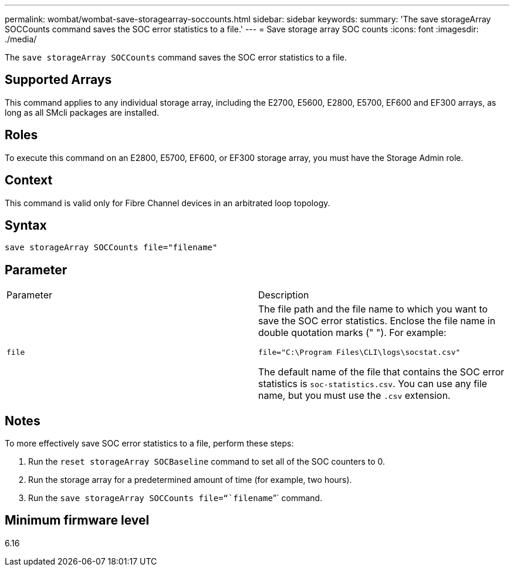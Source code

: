 ---
permalink: wombat/wombat-save-storagearray-soccounts.html
sidebar: sidebar
keywords: 
summary: 'The save storageArray SOCCounts command saves the SOC error statistics to a file.'
---
= Save storage array SOC counts
:icons: font
:imagesdir: ./media/

[.lead]
The `save storageArray SOCCounts` command saves the SOC error statistics to a file.

== Supported Arrays

This command applies to any individual storage array, including the E2700, E5600, E2800, E5700, EF600 and EF300 arrays, as long as all SMcli packages are installed.

== Roles

To execute this command on an E2800, E5700, EF600, or EF300 storage array, you must have the Storage Admin role.

== Context

This command is valid only for Fibre Channel devices in an arbitrated loop topology.

== Syntax

----
save storageArray SOCCounts file="filename"
----

== Parameter

|===
| Parameter| Description
a|
`file`
a|
The file path and the file name to which you want to save the SOC error statistics. Enclose the file name in double quotation marks (" "). For example:

`file="C:\Program Files\CLI\logs\socstat.csv"`

The default name of the file that contains the SOC error statistics is `soc-statistics.csv`. You can use any file name, but you must use the `.csv` extension.

|===

== Notes

To more effectively save SOC error statistics to a file, perform these steps:

. Run the `reset storageArray SOCBaseline` command to set all of the SOC counters to 0.
. Run the storage array for a predetermined amount of time (for example, two hours).
. Run the `save storageArray SOCCounts file="``filename``"` command.

== Minimum firmware level

6.16
